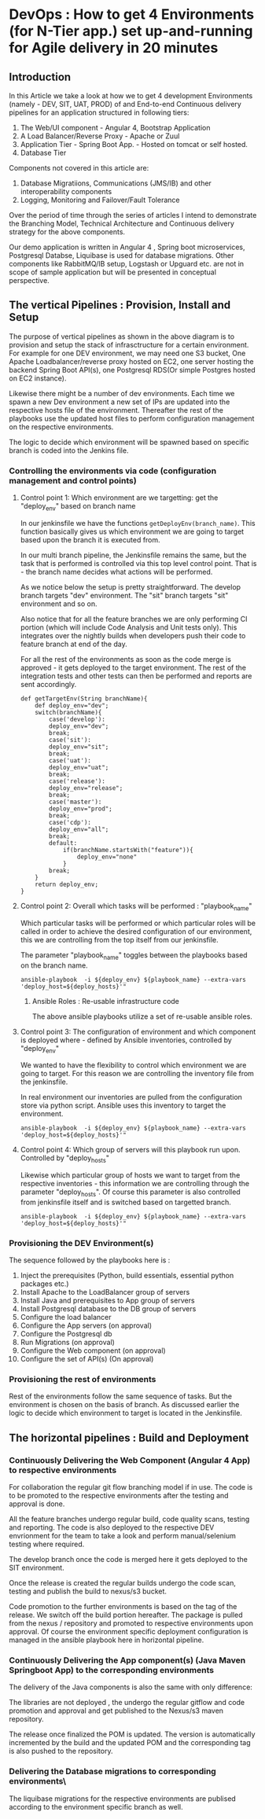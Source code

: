 * DevOps : How to get 4 Environments (for N-Tier app.) set up-and-running for Agile delivery in 20 minutes 

 
** Introduction

In this Article we take a look at how we to get 4 development Environments (namely - DEV, SIT, UAT, PROD) of and End-to-end Continuous delivery pipelines for an application structured in following tiers:

1. The Web/UI component - Angular 4, Bootstrap Application
2. A Load Balancer/Reverse Proxy - Apache or Zuul
3. Application Tier - Spring Boot App. - Hosted on tomcat or self hosted.
4. Database Tier

Components not covered in this article are:
5. Database Migratiions, Communications (JMS/IB) and other interoperability components
6. Logging, Monitoring and Failover/Fault Tolerance

Over the period of time through the series of articles I intend to demonstrate the Branching Model, Technical Architecture and Continuous delivery strategy for the above components.

Our demo application is written in Angular 4 , Spring boot microservices, Postgresql Databse, Liquibase is used for database migrations.
Other components like RabbitMQ/IB setup, Logstash or Upguard etc. are not in scope of sample application but will be presented in conceptual perspective. 


** The vertical Pipelines : Provision, Install and Setup

The purpose of vertical pipelines as shown in the above diagram is to provision and setup the stack of infrasctructure for a certain environment. 
For example for one DEV environment, we may need one S3 bucket, One Apache Loadbalancer/reverse proxy hosted on EC2, one server hosting the backend Spring Boot API(s), one Postgresql RDS(Or simple Postgres hosted on EC2 instance).

Likewise there might be a number of dev environments. Each time we spawn a new Dev environment a new set of IPs are updated into the respective hosts file of the environment.
Thereafter the rest of the playbooks use the updated host files to perform configuration management on the respective environments.

The logic to decide which environment will be spawned based on specific branch is coded into the Jenkins file.

*** Controlling the environments via code (configuration management and control points)

**** Control point 1: Which environment are we targetting: get the "deploy_env" based on branch name

In our jenkinsfile we have the functions ~getDeployEnv(branch_name)~. This function basically gives us which environment we are going to target based upon the branch it is executed from.

In our multi branch pipeline, the Jenkinsfile remains the same, but the task that is performed is controlled via this top level control point. That is - the branch name decides what actions will be performed.

As we notice below the setup is pretty straightforward. The develop branch targets "dev" environment. The "sit" branch targets "sit" environment and so on.

Also notice that for all the feature branches we are only performing CI portion (which will include Code Analysis and Unit tests only). This integrates over the nightly builds when developers push their code to feature branch at end of the day.

For all the rest of the environments as soon as the code merge is approved - it gets deployed to the target environment. The rest of the integration tests and other tests can then be performed and reports are sent accordingly.

#+BEGIN_SRC 
def getTargetEnv(String branchName){
	def deploy_env="dev";
	switch(branchName){
		case('develop'):
		deploy_env="dev";
		break;
		case('sit'):
		deploy_env="sit";
		break;
		case('uat'):
		deploy_env="uat";
		break;
		case('release'):
		deploy_env="release";
		break;
		case('master'):
		deploy_env="prod";
		break;
		case('cdp'):
		deploy_env="all";
		break;
		default:
			if(branchName.startsWith("feature")){
				deploy_env="none"
			}
		break;
	}
	return deploy_env;
}
#+END_SRC

**** Control point 2: Overall which tasks will be performed : "playbook_name"

Which particular tasks will be performed or which particular roles will be called in order to achieve the desired configuration of our environment, this we are controlling from the top itself from our jenkinsfile.

The parameter "playbook_name" toggles between the playbooks based on the branch name.

#+BEGIN_SRC 
ansible-playbook  -i ${deploy_env} ${playbook_name} --extra-vars 'deploy_host=${deploy_hosts}'"
#+END_SRC

***** Ansible Roles : Re-usable infrastructure code

The above ansible playbooks utilize a set of re-usable ansible roles.

**** Control point 3: The configuration of environment and which component is deployed where - defined by Ansible inventories, controlled by  "deploy_env"

We wanted to have the flexibility to control which environment we are going to target. For this reason we are controlling the inventory file from the jenkinsfile.

In real environment our inventories are pulled from the configuration store via python script.  Ansible uses this inventory to target the environment.

#+BEGIN_SRC 
 ansible-playbook  -i ${deploy_env} ${playbook_name} --extra-vars 'deploy_host=${deploy_hosts}'"
#+END_SRC


**** Control point 4: Which group of servers will this playbook run upon. Controlled by "deploy_hosts"

Likewise which particular group of hosts we want to target from the respective inventories - this information we are controlling through the parameter "deploy_hosts".
Of course this parameter is also controlled from jenkinsfile itself and is switched based on targetted branch.

#+BEGIN_SRC 
ansible-playbook  -i ${deploy_env} ${playbook_name} --extra-vars 'deploy_host=${deploy_hosts}'"
#+END_SRC


*** Provisioning the DEV Environment(s)

The sequence followed by the playbooks here is :
1. Inject the prerequisites (Python, build essentials, essential python packages etc.)
2. Install Apache to the LoadBalancer group of servers
3. Install Java and prerequisites to App group of servers
4. Install Postgresql database to the DB group of servers
5. Configure the load balancer
6. Configure the App servers (on approval)
7. Configure the Postgresql db
8. Run Migrations (on approval)
9. Configure the Web component (on approval)
10. Configure the set of API(s) (On approval)



*** Provisioning the rest of environments

Rest of the environments follow the same sequence of tasks. But the environment is chosen on the basis of branch. As discussed earlier the logic to decide which environment to target is located in the Jenkinsfile.

** The horizontal pipelines : Build and Deployment

*** Continuously Delivering the Web Component (Angular 4 App) to respective environments

For collaboration the regular git flow branching model if in use. The code is to be promoted to the respective environments after the testing and approval is done.

All the feature branches undergo regular build, code quality scans, testing and reporting. The code is also deployed to the respective DEV envrionment for the team to take a look and perform manual/selenium testing where required.

The develop branch once the code is merged here it gets deployed to the SIT environment.

Once the release is created the regular builds undergo the code scan, testing and publish the build to nexus/s3 bucket. 

Code promotion to the further environments is based on the tag of the release. We switch off the build portion hereafter. The package is pulled from the nexus / repository and promoted to respective environments upon approval. Of course the environment specific deployment configuration is managed in the ansible playbook here in horizontal pipeline.

*** Continuously Delivering the App component(s) (Java Maven Springboot App) to the corresponding environments

The delivery of the Java components is also the same with only difference:

The libraries are not deployed , the undergo the regular gitflow and code promotion and approval and get published to the Nexus/s3 maven repository.

The release once finalized the POM is updated. The version is automatically incremented by the build and the updated POM and the corresponding tag is also pushed to the repository.

*** Delivering the Database migrations to corresponding environments\

The liquibase migrations for the respective environments are publised according to the environment specific branch as well.
